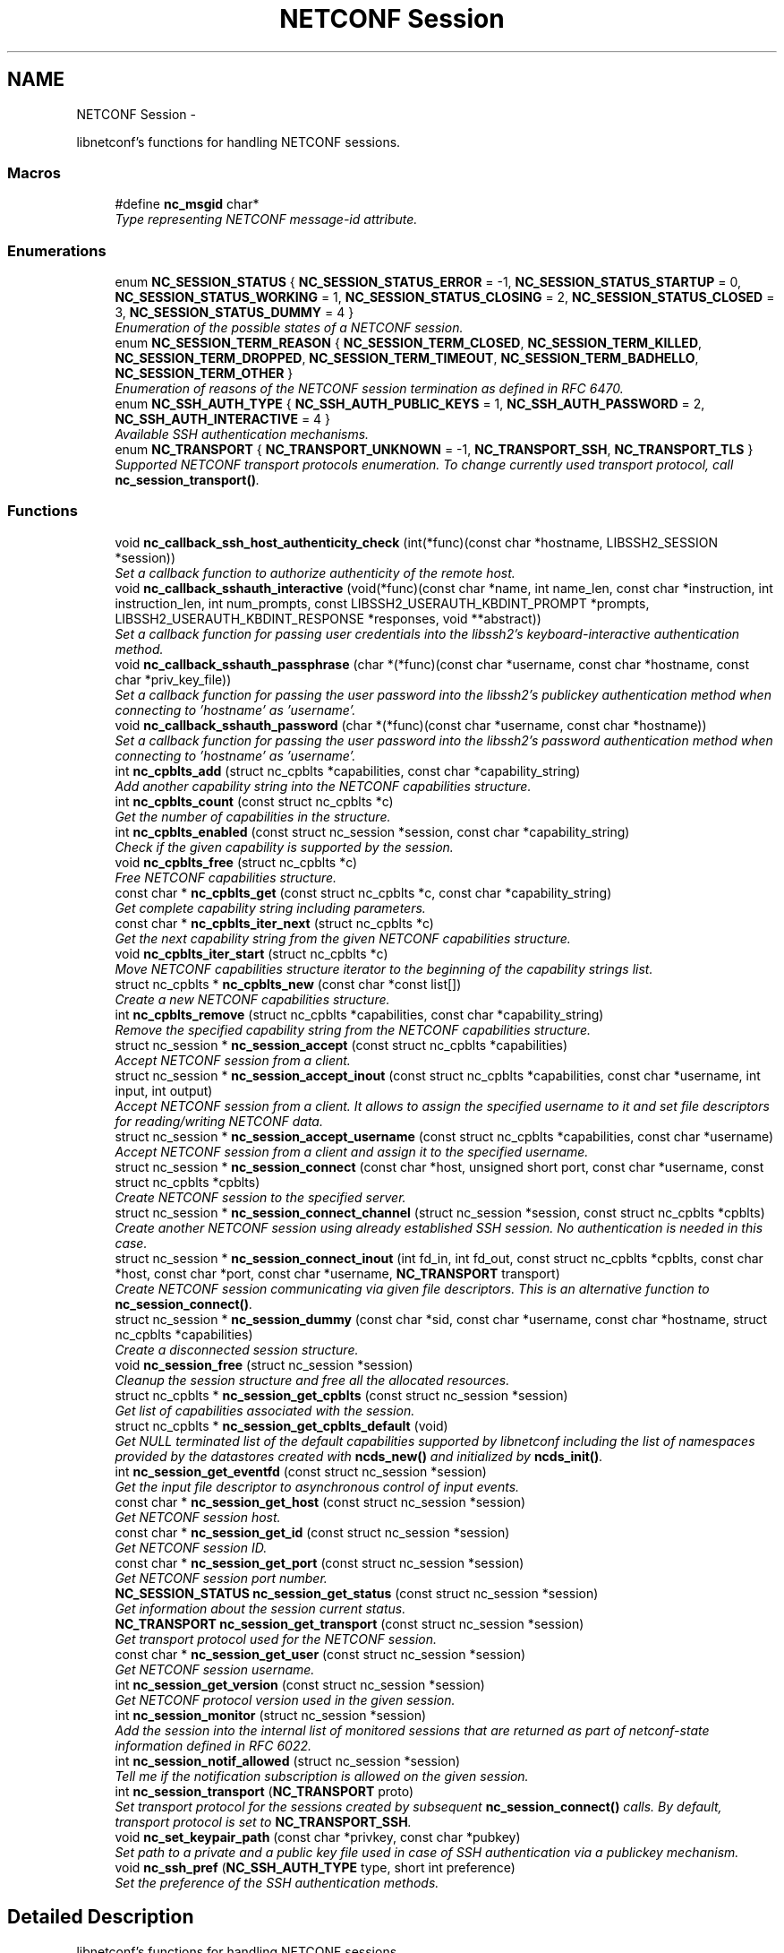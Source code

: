 .TH "NETCONF Session" 3 "Mon Feb 9 2015" "Version 0.9.1-1" "libnetconf" \" -*- nroff -*-
.ad l
.nh
.SH NAME
NETCONF Session \- 
.PP
libnetconf's functions for handling NETCONF sessions\&.  

.SS "Macros"

.in +1c
.ti -1c
.RI "#define \fBnc_msgid\fP   char*"
.br
.RI "\fIType representing NETCONF message-id attribute\&. \fP"
.in -1c
.SS "Enumerations"

.in +1c
.ti -1c
.RI "enum \fBNC_SESSION_STATUS\fP { \fBNC_SESSION_STATUS_ERROR\fP = -1, \fBNC_SESSION_STATUS_STARTUP\fP = 0, \fBNC_SESSION_STATUS_WORKING\fP = 1, \fBNC_SESSION_STATUS_CLOSING\fP = 2, \fBNC_SESSION_STATUS_CLOSED\fP = 3, \fBNC_SESSION_STATUS_DUMMY\fP = 4 }"
.br
.RI "\fIEnumeration of the possible states of a NETCONF session\&. \fP"
.ti -1c
.RI "enum \fBNC_SESSION_TERM_REASON\fP { \fBNC_SESSION_TERM_CLOSED\fP, \fBNC_SESSION_TERM_KILLED\fP, \fBNC_SESSION_TERM_DROPPED\fP, \fBNC_SESSION_TERM_TIMEOUT\fP, \fBNC_SESSION_TERM_BADHELLO\fP, \fBNC_SESSION_TERM_OTHER\fP }"
.br
.RI "\fIEnumeration of reasons of the NETCONF session termination as defined in RFC 6470\&. \fP"
.ti -1c
.RI "enum \fBNC_SSH_AUTH_TYPE\fP { \fBNC_SSH_AUTH_PUBLIC_KEYS\fP = 1, \fBNC_SSH_AUTH_PASSWORD\fP = 2, \fBNC_SSH_AUTH_INTERACTIVE\fP = 4 }"
.br
.RI "\fIAvailable SSH authentication mechanisms\&. \fP"
.ti -1c
.RI "enum \fBNC_TRANSPORT\fP { \fBNC_TRANSPORT_UNKNOWN\fP = -1, \fBNC_TRANSPORT_SSH\fP, \fBNC_TRANSPORT_TLS\fP }"
.br
.RI "\fISupported NETCONF transport protocols enumeration\&. To change currently used transport protocol, call \fBnc_session_transport()\fP\&. \fP"
.in -1c
.SS "Functions"

.in +1c
.ti -1c
.RI "void \fBnc_callback_ssh_host_authenticity_check\fP (int(*func)(const char *hostname, LIBSSH2_SESSION *session))"
.br
.RI "\fISet a callback function to authorize authenticity of the remote host\&. \fP"
.ti -1c
.RI "void \fBnc_callback_sshauth_interactive\fP (void(*func)(const char *name, int name_len, const char *instruction, int instruction_len, int num_prompts, const LIBSSH2_USERAUTH_KBDINT_PROMPT *prompts, LIBSSH2_USERAUTH_KBDINT_RESPONSE *responses, void **abstract))"
.br
.RI "\fISet a callback function for passing user credentials into the libssh2's keyboard-interactive authentication method\&. \fP"
.ti -1c
.RI "void \fBnc_callback_sshauth_passphrase\fP (char *(*func)(const char *username, const char *hostname, const char *priv_key_file))"
.br
.RI "\fISet a callback function for passing the user password into the libssh2's publickey authentication method when connecting to 'hostname' as 'username'\&. \fP"
.ti -1c
.RI "void \fBnc_callback_sshauth_password\fP (char *(*func)(const char *username, const char *hostname))"
.br
.RI "\fISet a callback function for passing the user password into the libssh2's password authentication method when connecting to 'hostname' as 'username'\&. \fP"
.ti -1c
.RI "int \fBnc_cpblts_add\fP (struct nc_cpblts *capabilities, const char *capability_string)"
.br
.RI "\fIAdd another capability string into the NETCONF capabilities structure\&. \fP"
.ti -1c
.RI "int \fBnc_cpblts_count\fP (const struct nc_cpblts *c)"
.br
.RI "\fIGet the number of capabilities in the structure\&. \fP"
.ti -1c
.RI "int \fBnc_cpblts_enabled\fP (const struct nc_session *session, const char *capability_string)"
.br
.RI "\fICheck if the given capability is supported by the session\&. \fP"
.ti -1c
.RI "void \fBnc_cpblts_free\fP (struct nc_cpblts *c)"
.br
.RI "\fIFree NETCONF capabilities structure\&. \fP"
.ti -1c
.RI "const char * \fBnc_cpblts_get\fP (const struct nc_cpblts *c, const char *capability_string)"
.br
.RI "\fIGet complete capability string including parameters\&. \fP"
.ti -1c
.RI "const char * \fBnc_cpblts_iter_next\fP (struct nc_cpblts *c)"
.br
.RI "\fIGet the next capability string from the given NETCONF capabilities structure\&. \fP"
.ti -1c
.RI "void \fBnc_cpblts_iter_start\fP (struct nc_cpblts *c)"
.br
.RI "\fIMove NETCONF capabilities structure iterator to the beginning of the capability strings list\&. \fP"
.ti -1c
.RI "struct nc_cpblts * \fBnc_cpblts_new\fP (const char *const list[])"
.br
.RI "\fICreate a new NETCONF capabilities structure\&. \fP"
.ti -1c
.RI "int \fBnc_cpblts_remove\fP (struct nc_cpblts *capabilities, const char *capability_string)"
.br
.RI "\fIRemove the specified capability string from the NETCONF capabilities structure\&. \fP"
.ti -1c
.RI "struct nc_session * \fBnc_session_accept\fP (const struct nc_cpblts *capabilities)"
.br
.RI "\fIAccept NETCONF session from a client\&. \fP"
.ti -1c
.RI "struct nc_session * \fBnc_session_accept_inout\fP (const struct nc_cpblts *capabilities, const char *username, int input, int output)"
.br
.RI "\fIAccept NETCONF session from a client\&. It allows to assign the specified username to it and set file descriptors for reading/writing NETCONF data\&. \fP"
.ti -1c
.RI "struct nc_session * \fBnc_session_accept_username\fP (const struct nc_cpblts *capabilities, const char *username)"
.br
.RI "\fIAccept NETCONF session from a client and assign it to the specified username\&. \fP"
.ti -1c
.RI "struct nc_session * \fBnc_session_connect\fP (const char *host, unsigned short port, const char *username, const struct nc_cpblts *cpblts)"
.br
.RI "\fICreate NETCONF session to the specified server\&. \fP"
.ti -1c
.RI "struct nc_session * \fBnc_session_connect_channel\fP (struct nc_session *session, const struct nc_cpblts *cpblts)"
.br
.RI "\fICreate another NETCONF session using already established SSH session\&. No authentication is needed in this case\&. \fP"
.ti -1c
.RI "struct nc_session * \fBnc_session_connect_inout\fP (int fd_in, int fd_out, const struct nc_cpblts *cpblts, const char *host, const char *port, const char *username, \fBNC_TRANSPORT\fP transport)"
.br
.RI "\fICreate NETCONF session communicating via given file descriptors\&. This is an alternative function to \fBnc_session_connect()\fP\&. \fP"
.ti -1c
.RI "struct nc_session * \fBnc_session_dummy\fP (const char *sid, const char *username, const char *hostname, struct nc_cpblts *capabilities)"
.br
.RI "\fICreate a disconnected session structure\&. \fP"
.ti -1c
.RI "void \fBnc_session_free\fP (struct nc_session *session)"
.br
.RI "\fICleanup the session structure and free all the allocated resources\&. \fP"
.ti -1c
.RI "struct nc_cpblts * \fBnc_session_get_cpblts\fP (const struct nc_session *session)"
.br
.RI "\fIGet list of capabilities associated with the session\&. \fP"
.ti -1c
.RI "struct nc_cpblts * \fBnc_session_get_cpblts_default\fP (void)"
.br
.RI "\fIGet NULL terminated list of the default capabilities supported by libnetconf including the list of namespaces provided by the datastores created with \fBncds_new()\fP and initialized by \fBncds_init()\fP\&. \fP"
.ti -1c
.RI "int \fBnc_session_get_eventfd\fP (const struct nc_session *session)"
.br
.RI "\fIGet the input file descriptor to asynchronous control of input events\&. \fP"
.ti -1c
.RI "const char * \fBnc_session_get_host\fP (const struct nc_session *session)"
.br
.RI "\fIGet NETCONF session host\&. \fP"
.ti -1c
.RI "const char * \fBnc_session_get_id\fP (const struct nc_session *session)"
.br
.RI "\fIGet NETCONF session ID\&. \fP"
.ti -1c
.RI "const char * \fBnc_session_get_port\fP (const struct nc_session *session)"
.br
.RI "\fIGet NETCONF session port number\&. \fP"
.ti -1c
.RI "\fBNC_SESSION_STATUS\fP \fBnc_session_get_status\fP (const struct nc_session *session)"
.br
.RI "\fIGet information about the session current status\&. \fP"
.ti -1c
.RI "\fBNC_TRANSPORT\fP \fBnc_session_get_transport\fP (const struct nc_session *session)"
.br
.RI "\fIGet transport protocol used for the NETCONF session\&. \fP"
.ti -1c
.RI "const char * \fBnc_session_get_user\fP (const struct nc_session *session)"
.br
.RI "\fIGet NETCONF session username\&. \fP"
.ti -1c
.RI "int \fBnc_session_get_version\fP (const struct nc_session *session)"
.br
.RI "\fIGet NETCONF protocol version used in the given session\&. \fP"
.ti -1c
.RI "int \fBnc_session_monitor\fP (struct nc_session *session)"
.br
.RI "\fIAdd the session into the internal list of monitored sessions that are returned as part of netconf-state information defined in RFC 6022\&. \fP"
.ti -1c
.RI "int \fBnc_session_notif_allowed\fP (struct nc_session *session)"
.br
.RI "\fITell me if the notification subscription is allowed on the given session\&. \fP"
.ti -1c
.RI "int \fBnc_session_transport\fP (\fBNC_TRANSPORT\fP proto)"
.br
.RI "\fISet transport protocol for the sessions created by subsequent \fBnc_session_connect()\fP calls\&. By default, transport protocol is set to \fBNC_TRANSPORT_SSH\fP\&. \fP"
.ti -1c
.RI "void \fBnc_set_keypair_path\fP (const char *privkey, const char *pubkey)"
.br
.RI "\fISet path to a private and a public key file used in case of SSH authentication via a publickey mechanism\&. \fP"
.ti -1c
.RI "void \fBnc_ssh_pref\fP (\fBNC_SSH_AUTH_TYPE\fP type, short int preference)"
.br
.RI "\fISet the preference of the SSH authentication methods\&. \fP"
.in -1c
.SH "Detailed Description"
.PP 
libnetconf's functions for handling NETCONF sessions\&. 


.SH "Macro Definition Documentation"
.PP 
.SS "#define nc_msgid   char*"

.PP
Type representing NETCONF message-id attribute\&. It corresponds to the following typedef: typedef char* nc_msgid;
.PP
We use a macro to avoid compiler warning of 'const nc_msgid' as return type of functions (because const is applied as 'char* const funct()' which is meaningless)\&.
.PP
Yes, I know that const char* means 'pointer to constant character (not
string)', but I want to be clear from the API, that function returns pointer to something that should not be changed\&. 
.SH "Enumeration Type Documentation"
.PP 
.SS "enum \fBNC_SESSION_STATUS\fP"

.PP
Enumeration of the possible states of a NETCONF session\&. 
.PP
\fBEnumerator\fP
.in +1c
.TP
\fB\fINC_SESSION_STATUS_ERROR \fP\fP
undefined status or the error return code 
.TP
\fB\fINC_SESSION_STATUS_STARTUP \fP\fP
session is setting up 
.TP
\fB\fINC_SESSION_STATUS_WORKING \fP\fP
session is established and ready to work 
.TP
\fB\fINC_SESSION_STATUS_CLOSING \fP\fP
session is being closed 
.TP
\fB\fINC_SESSION_STATUS_CLOSED \fP\fP
session was closed and could not be used for communication 
.TP
\fB\fINC_SESSION_STATUS_DUMMY \fP\fP
session is DUMMY, only holds information, does not provide connection 
.SS "enum \fBNC_SESSION_TERM_REASON\fP"

.PP
Enumeration of reasons of the NETCONF session termination as defined in RFC 6470\&. 
.PP
\fBEnumerator\fP
.in +1c
.TP
\fB\fINC_SESSION_TERM_CLOSED \fP\fP
closed by client in a normal fashion 
.TP
\fB\fINC_SESSION_TERM_KILLED \fP\fP
session was terminated by <kill-session> operation 
.TP
\fB\fINC_SESSION_TERM_DROPPED \fP\fP
transport layer connection was unexpectedly closed 
.TP
\fB\fINC_SESSION_TERM_TIMEOUT \fP\fP
terminated because of inactivity 
.TP
\fB\fINC_SESSION_TERM_BADHELLO \fP\fP
<hello> message was invalid 
.TP
\fB\fINC_SESSION_TERM_OTHER \fP\fP
terminated for some other reason 
.SS "enum \fBNC_SSH_AUTH_TYPE\fP"

.PP
Available SSH authentication mechanisms\&. 
.PP
\fBEnumerator\fP
.in +1c
.TP
\fB\fINC_SSH_AUTH_PUBLIC_KEYS \fP\fP
SSH user authorization via publickeys 
.TP
\fB\fINC_SSH_AUTH_PASSWORD \fP\fP
SSH user authorization via password 
.TP
\fB\fINC_SSH_AUTH_INTERACTIVE \fP\fP
interactive SSH user authorization 
.SS "enum \fBNC_TRANSPORT\fP"

.PP
Supported NETCONF transport protocols enumeration\&. To change currently used transport protocol, call \fBnc_session_transport()\fP\&. Note that NC_TRANSPORT_TLS is supported only when libnetconf is compiled with --enable-tls configure's option\&. If the option is not used, \fBnc_session_transport()\fP returns EXIT_FAILURE with NC_TRANSPORT_TLS value\&.
.PP
This setting is valuable only for client side NETCONF applications\&. 
.PP
\fBEnumerator\fP
.in +1c
.TP
\fB\fINC_TRANSPORT_UNKNOWN \fP\fP
Unknown transport protocol, this is not acceptable as input value 
.TP
\fB\fINC_TRANSPORT_SSH \fP\fP
NETCONF over SSH, this value is used by default 
.TP
\fB\fINC_TRANSPORT_TLS \fP\fP
NETCONF over TLS 
.SH "Function Documentation"
.PP 
.SS "void nc_callback_ssh_host_authenticity_check (int(*)(const char *hostname, LIBSSH2_SESSION *session)func)"

.PP
Set a callback function to authorize authenticity of the remote host\&. To make this function available, you have to include \fBlibnetconf_ssh\&.h\fP\&.
.PP
If the func parameter is NULL, the callback is set back to the default function\&.
.PP
\fBParameters:\fP
.RS 4
\fIfunc\fP Callback function to use\&. Expected callback return values are:
.IP "\(bu" 2
EXIT_SUCCESS - hosts and keys match, the SSH session establishment will continue\&.
.IP "\(bu" 2
EXIT_FAILURE - keys do not match or an error occurred\&. 
.PP
.RE
.PP

.SS "void nc_callback_sshauth_interactive (void(*)(const char *name, int name_len, const char *instruction, int instruction_len, int num_prompts, const LIBSSH2_USERAUTH_KBDINT_PROMPT *prompts, LIBSSH2_USERAUTH_KBDINT_RESPONSE *responses, void **abstract)func)"

.PP
Set a callback function for passing user credentials into the libssh2's keyboard-interactive authentication method\&. To make this function available, you have to include \fBlibnetconf_ssh\&.h\fP\&.
.PP
If the func parameter is NULL, the callback is set back to the default function\&.
.PP
\fBParameters:\fP
.RS 4
\fIfunc\fP Callback function to use\&. For more information about the callback parameters, see libssh2_userauth_keyboard_interactive() description in libssh2 documentation\&. 
.RE
.PP

.SS "void nc_callback_sshauth_passphrase (char *(*)(const char *username, const char *hostname, const char *priv_key_file)func)"

.PP
Set a callback function for passing the user password into the libssh2's publickey authentication method when connecting to 'hostname' as 'username'\&. To make this function available, you have to include \fBlibnetconf_ssh\&.h\fP\&.
.PP
If the func parameter is NULL, the callback is set back to the default function\&.
.PP
\fBParameters:\fP
.RS 4
\fIfunc\fP Callback function to use\&. 
.RE
.PP

.SS "void nc_callback_sshauth_password (char *(*)(const char *username, const char *hostname)func)"

.PP
Set a callback function for passing the user password into the libssh2's password authentication method when connecting to 'hostname' as 'username'\&. To make this function available, you have to include \fBlibnetconf_ssh\&.h\fP\&.
.PP
If the func parameter is NULL, the callback is set back to the default function\&.
.PP
\fBParameters:\fP
.RS 4
\fIfunc\fP Callback function to use\&. The callback function should return a password string for the given username and name of the remote host\&. 
.RE
.PP

.SS "int nc_cpblts_add (struct nc_cpblts *capabilities, const char *capability_string)"

.PP
Add another capability string into the NETCONF capabilities structure\&. This function is NOT thread safe\&.
.PP
\fBParameters:\fP
.RS 4
\fIcapabilities\fP Current NETCONF capabilities structure\&. 
.br
\fIcapability_string\fP Capability string to add\&. 
.RE
.PP
\fBReturns:\fP
.RS 4
0 on success
.br
 non-zero on error 
.RE
.PP

.SS "int nc_cpblts_count (const struct nc_cpblts *c)"

.PP
Get the number of capabilities in the structure\&. Use this function to get the count of capabilities held by nc_cpblts structure\&.
.PP
\fBParameters:\fP
.RS 4
\fIc\fP NETCONF capabilities structure\&. 
.RE
.PP
\fBReturns:\fP
.RS 4
Number of capabilities held by structure c\&. 
.RE
.PP

.SS "int nc_cpblts_enabled (const struct nc_session *session, const char *capability_string)"

.PP
Check if the given capability is supported by the session\&. 
.PP
\fBParameters:\fP
.RS 4
\fIsession\fP Established session where the given capability support will be checked\&. 
.br
\fIcapability_string\fP NETCONF capability string to check\&. 
.RE
.PP
\fBReturns:\fP
.RS 4
0 for false result, 1 if the given capability is supported\&. 
.RE
.PP

.SS "void nc_cpblts_free (struct nc_cpblts *c)"

.PP
Free NETCONF capabilities structure\&. This function is NOT thread safe\&.
.PP
\fBParameters:\fP
.RS 4
\fIc\fP Capabilities structure to free\&. 
.RE
.PP

.SS "const char* nc_cpblts_get (const struct nc_cpblts *c, const char *capability_string)"

.PP
Get complete capability string including parameters\&. 
.PP
\fBParameters:\fP
.RS 4
\fIc\fP Capabilities structure to be examined 
.br
\fIcapability_string\fP Capability identifier, parameters are ignored and only basic identifier is used to retrieve specific identifier including parameters from the given capability structure\&. 
.RE
.PP
\fBReturns:\fP
.RS 4
Constant capability identifier including parameters 
.RE
.PP

.SS "const char* nc_cpblts_iter_next (struct nc_cpblts *c)"

.PP
Get the next capability string from the given NETCONF capabilities structure\&. To move iterator to the beginning of the capability strings list, use \fBnc_cpblts_iter_start()\fP\&.
.PP
This function is NOT thread safe\&.
.PP
\fBParameters:\fP
.RS 4
\fIc\fP NETCONF capabilities structure to be iterated\&. 
.RE
.PP
\fBReturns:\fP
.RS 4
Another capability string, NULL if all strings were already returned\&. 
.RE
.PP

.SS "void nc_cpblts_iter_start (struct nc_cpblts *c)"

.PP
Move NETCONF capabilities structure iterator to the beginning of the capability strings list\&. This function is NOT thread safe\&.
.PP
\fBParameters:\fP
.RS 4
\fIc\fP NETCONF capabilities structure to be iterated\&. 
.RE
.PP

.SS "struct nc_cpblts* nc_cpblts_new (const char *constlist[])"

.PP
Create a new NETCONF capabilities structure\&. 
.PP
\fBParameters:\fP
.RS 4
\fIlist\fP NULL terminated list of capabilities strings to initially add into the NETCONF capabilities structure\&. 
.RE
.PP
\fBReturns:\fP
.RS 4
Created NETCONF capabilities structure\&. 
.RE
.PP

.SS "int nc_cpblts_remove (struct nc_cpblts *capabilities, const char *capability_string)"

.PP
Remove the specified capability string from the NETCONF capabilities structure\&. This function is NOT thread safe\&.
.PP
\fBParameters:\fP
.RS 4
\fIcapabilities\fP Current NETCONF capabilities structure\&. 
.br
\fIcapability_string\fP Capability string to remove\&. 
.RE
.PP
\fBReturns:\fP
.RS 4
0 on success
.br
 non-zero on error 
.RE
.PP

.SS "struct nc_session* nc_session_accept (const struct nc_cpblts *capabilities)"

.PP
Accept NETCONF session from a client\&. The caller process of this function is supposed to be launched as a subprocess of the transport protocol server (in case of SSH, it is called SSH Subsystem)\&. Username assigned to the NETCONF session is guessed from the process's UID\&. This approach supposes that the transport protocol server launches the caller process with the changed UID according to the user logged in (OpenSSH's sshd does this, stunnel does not - see \fBnc_session_accept_username()\fP instead of this function)\&.
.PP
Only one NETCONF session can be accepted in a single caller since it communicates with the transport protocol server directly via (redirected) stdin and stdout streams\&.
.PP
\fBParameters:\fP
.RS 4
\fIcapabilities\fP NETCONF capabilities structure with the capabilities supported by the server\&. The caller can use \fBnc_session_get_cpblts_default()\fP to get the structure with the list of all the capabilities supported by libnetconf (this is used in case of a NULL parameter)\&. 
.RE
.PP
\fBReturns:\fP
.RS 4
Structure describing the accepted NETCONF session or NULL in case of an error\&. 
.RE
.PP

.SS "struct nc_session* nc_session_accept_inout (const struct nc_cpblts *capabilities, const char *username, intinput, intoutput)"

.PP
Accept NETCONF session from a client\&. It allows to assign the specified username to it and set file descriptors for reading/writing NETCONF data\&. The same as \fBnc_session_accept_username()\fP except that it allows caller to set file descriptors where the libnetconf will read/write NETCONF (unencrypted) data\&.
.PP
\fBParameters:\fP
.RS 4
\fIcapabilities\fP NETCONF capabilities structure with the capabilities supported by the server\&. The caller can use \fBnc_session_get_cpblts_default()\fP to get the structure with the list of all the capabilities supported by libnetconf (this is used in case of a NULL parameter)\&. 
.br
\fIusername\fP Name of the user which will be assigned to the NETCONF session\&. This information is used for example by NACM subsystem\&. If NULL, the function act the same way as the \fBnc_session_accept()\fP function\&. 
.br
\fIinput\fP File descriptor from which the NETCONF data will be read\&. 
.br
\fIoutput\fP File descriptor to which the NETCONF data will be written\&. 
.RE
.PP
\fBReturns:\fP
.RS 4
Structure describing the accepted NETCONF session or NULL in case of an error\&. 
.RE
.PP

.SS "struct nc_session* nc_session_accept_username (const struct nc_cpblts *capabilities, const char *username)"

.PP
Accept NETCONF session from a client and assign it to the specified username\&. The same as \fBnc_session_accept()\fP except that instead of guessing username from the process's UID, the specified username is assigned to the NETCONF session\&. This can be used especially in case that the transport protocol server (sshd, stunnel,\&.\&.\&.) does not change process's UID automatically\&.
.PP
\fBParameters:\fP
.RS 4
\fIcapabilities\fP NETCONF capabilities structure with the capabilities supported by the server\&. The caller can use \fBnc_session_get_cpblts_default()\fP to get the structure with the list of all the capabilities supported by libnetconf (this is used in case of a NULL parameter)\&. 
.br
\fIusername\fP Name of the user which will be assigned to the NETCONF session\&. This information is used for example by NACM subsystem\&. If NULL, the function act the same way as the \fBnc_session_accept()\fP function\&. 
.RE
.PP
\fBReturns:\fP
.RS 4
Structure describing the accepted NETCONF session or NULL in case of an error\&. 
.RE
.PP

.SS "struct nc_session* nc_session_connect (const char *host, unsigned shortport, const char *username, const struct nc_cpblts *cpblts)"

.PP
Create NETCONF session to the specified server\&. This function can internally use various callbacks set by the client to perform SSH authentication\&. It selects authentication mechanism from the list provided by the SSH server and based on the preferences set by the client via \fBnc_ssh_pref()\fP\&. Then, appropriate callback function (set by \fBnc_callback_sshauth_password()\fP, \fBnc_callback_sshauth_passphrase()\fP, nc_set_publickey_path() or nc_set_privatekey_path()) is used to perform the authentication\&.
.PP
\fBParameters:\fP
.RS 4
\fIhost\fP Hostname or address (both Ipv4 and IPv6 are accepted)\&. 'localhost' is used by default if NULL is specified\&. 
.br
\fIport\fP Port number of the server\&. Default value 830 is used if 0 is specified\&. 
.br
\fIusername\fP Name of the user to login to the server\&. The user running the application (detected from the effective UID) is used if NULL is specified\&. 
.br
\fIcpblts\fP NETCONF capabilities structure with capabilities supported by the client\&. Client can use \fBnc_session_get_cpblts_default()\fP to get the structure with the list of all the capabilities supported by libnetconf (this is used in case of a NULL parameter)\&. 
.RE
.PP
\fBReturns:\fP
.RS 4
Structure describing the NETCONF session or NULL in case of an error\&. 
.RE
.PP

.SS "struct nc_session* nc_session_connect_channel (struct nc_session *session, const struct nc_cpblts *cpblts)"

.PP
Create another NETCONF session using already established SSH session\&. No authentication is needed in this case\&. This function works only if libnetconf is compiled with using libssh2\&.
.PP
It is not applicable to the sessions created by \fBnc_session_connect_inout()\fP\&.
.PP
\fBParameters:\fP
.RS 4
\fIsession\fP Already established NETCONF session using \fBnc_session_connect()\fP\&. 
.br
\fIcpblts\fP NETCONF capabilities structure with capabilities supported by the client\&. Client can use \fBnc_session_get_cpblts_default()\fP to get the structure with the list of all the capabilities supported by libnetconf (this is used in case of a NULL parameter)\&. 
.RE
.PP
\fBReturns:\fP
.RS 4
Structure describing the NETCONF session or NULL in case of an error\&. 
.RE
.PP

.SS "struct nc_session* nc_session_connect_inout (intfd_in, intfd_out, const struct nc_cpblts *cpblts, const char *host, const char *port, const char *username, \fBNC_TRANSPORT\fPtransport)"

.PP
Create NETCONF session communicating via given file descriptors\&. This is an alternative function to \fBnc_session_connect()\fP\&. In this case the initiation of the transport session (SSH, TLS, \&.\&.\&.) is done externally\&. libnetconf just uses provided file descriptors to read data from and write data to that external entity (process, functions,\&.\&.\&.)\&.
.PP
Before calling this function, all necessary authentication process must be done so libnetconf can directly start with <hello> messages performing the NETCONF handshake\&.
.PP
Since connecting to a host and authentication is done before, the provided host, port, username anf transport arguments are only informative and libnetconf use them only for returning value by nc_session_get_*() functions\&. The cpblts argument is used during the NETCONF handshake in the same way as in the \fBnc_session_connect()\fP function\&.
.PP
It is not allowed to use \fBnc_session_connect_channel()\fP on the session created by this function\&.
.PP
\fBParameters:\fP
.RS 4
\fIfd_in\fP Opened file desriptor where the (unencrypted) data from the NETCONF server are read\&. 
.br
\fIfd_out\fP Opened file desriptor where the (unencrypted) data to the NETCONF server are written\&. 
.br
\fIcpblts\fP NETCONF capabilities structure with capabilities supported by the client\&. Client can use \fBnc_session_get_cpblts_default()\fP to get the structure with the list of all the capabilities supported by libnetconf (this is used in case of a NULL parameter)\&. 
.br
\fIhost\fP Name of the host where we are connected to via the provided file descriptors\&. 
.br
\fIport\fP The port number of the remote host where we are connected\&. 
.br
\fIusername\fP Name of the user we are connected to the remote host as\&. 
.br
\fItransport\fP The transport protocol used to connect to the remote host\&. 
.RE
.PP

.SS "struct nc_session* nc_session_dummy (const char *sid, const char *username, const char *hostname, struct nc_cpblts *capabilities)"

.PP
Create a disconnected session structure\&. This creates a dummy session structure which is not supposed to exchange NETCONF messages between client and server\&. Instead, it can be successfully used by server (e\&.g\&. detached process that doesn't hold the real session structure) to access NETCONF datastores via libnetconf\&.
.PP
All the required parameters can be obtained from the real session structure by the session getter functions (\fBnc_session_get_id()\fP, \fBnc_session_get_user()\fP and \fBnc_session_get_cpblts()\fP)\&. NULL values are not allowed\&.
.PP
\fBParameters:\fP
.RS 4
\fIsid\fP Session ID\&. 
.br
\fIusername\fP Name of the user holding the session\&. 
.br
\fIhostname\fP Name (domain name, IP) of the opposite communication side (optional parameter, can be NULL)\&. 
.br
\fIcapabilities\fP List of capabilities supported by the session\&. 
.RE
.PP
\fBReturns:\fP
.RS 4
Structure describing a dummy NETCONF session or NULL in case of an error\&. 
.RE
.PP

.SS "void nc_session_free (struct nc_session *session)"

.PP
Cleanup the session structure and free all the allocated resources\&. Do not use the given session structure after this call\&.
.PP
\fBParameters:\fP
.RS 4
\fIsession\fP Session to free\&. 
.RE
.PP

.SS "struct nc_cpblts* nc_session_get_cpblts (const struct nc_session *session)"

.PP
Get list of capabilities associated with the session\&. Returned structure is connected with the session\&. Do not free or modify it\&.
.PP
\fBParameters:\fP
.RS 4
\fIsession\fP NETCONF session structure 
.RE
.PP
\fBReturns:\fP
.RS 4
NETCONF capabilities structure containing capabilities associated with the given session\&. NULL is returned on error\&. 
.RE
.PP

.SS "struct nc_cpblts* nc_session_get_cpblts_default (void)"

.PP
Get NULL terminated list of the default capabilities supported by libnetconf including the list of namespaces provided by the datastores created with \fBncds_new()\fP and initialized by \fBncds_init()\fP\&. The caller is supposed to free the returned structure with \fBnc_cpblts_free()\fP\&.
.PP
\fBReturns:\fP
.RS 4
NETCONF capabilities structure containing capabilities supported by libnetconf\&. 
.RE
.PP

.SS "int nc_session_get_eventfd (const struct nc_session *session)"

.PP
Get the input file descriptor to asynchronous control of input events\&. The caller must avoid direct reading from the returned file descriptor\&. It is supposed to be used only by select, poll, epoll or an event library (e\&.g\&. libevent)\&.
.PP
\fBParameters:\fP
.RS 4
\fIsession\fP NETCONF session structure 
.RE
.PP
\fBReturns:\fP
.RS 4
Input file descriptor of the communication channel\&. 
.RE
.PP

.SS "const char* nc_session_get_host (const struct nc_session *session)"

.PP
Get NETCONF session host\&. 
.PP
\fBParameters:\fP
.RS 4
\fIsession\fP NETCONF session structure 
.RE
.PP
\fBReturns:\fP
.RS 4
Constant string identifying NETCONF session server host\&. 
.RE
.PP

.SS "const char* nc_session_get_id (const struct nc_session *session)"

.PP
Get NETCONF session ID\&. 
.PP
\fBParameters:\fP
.RS 4
\fIsession\fP NETCONF session structure 
.RE
.PP
\fBReturns:\fP
.RS 4
Constant string identifying NETCONF session\&. 
.RE
.PP

.SS "const char* nc_session_get_port (const struct nc_session *session)"

.PP
Get NETCONF session port number\&. 
.PP
\fBParameters:\fP
.RS 4
\fIsession\fP NETCONF session structure 
.RE
.PP
\fBReturns:\fP
.RS 4
Constant string identifying NETCONF session server host\&. 
.RE
.PP

.SS "\fBNC_SESSION_STATUS\fP nc_session_get_status (const struct nc_session *session)"

.PP
Get information about the session current status\&. 
.PP
\fBParameters:\fP
.RS 4
\fIsession\fP NETCONF session\&. 
.RE
.PP
\fBReturns:\fP
.RS 4
NETCONF session status\&. 
.RE
.PP

.SS "\fBNC_TRANSPORT\fP nc_session_get_transport (const struct nc_session *session)"

.PP
Get transport protocol used for the NETCONF session\&. 
.PP
\fBParameters:\fP
.RS 4
\fIsession\fP NETCONF session structure 
.RE
.PP
\fBReturns:\fP
.RS 4
one of NC_TRANSPORT enumeration values\&. 
.RE
.PP

.SS "const char* nc_session_get_user (const struct nc_session *session)"

.PP
Get NETCONF session username\&. 
.PP
\fBParameters:\fP
.RS 4
\fIsession\fP NETCONF session structure 
.RE
.PP
\fBReturns:\fP
.RS 4
Constant string identifying NETCONF session server host\&. 
.RE
.PP

.SS "int nc_session_get_version (const struct nc_session *session)"

.PP
Get NETCONF protocol version used in the given session\&. 
.PP
\fBParameters:\fP
.RS 4
\fIsession\fP NETCONF session structure 
.RE
.PP
\fBReturns:\fP
.RS 4
NETCONF protocol version, 0 for 1\&.0, 1 for 1\&.1 
.RE
.PP

.SS "int nc_session_monitor (struct nc_session *session)"

.PP
Add the session into the internal list of monitored sessions that are returned as part of netconf-state information defined in RFC 6022\&. 
.PP
\fBParameters:\fP
.RS 4
\fIsession\fP Session to be monitored; 
.RE
.PP
\fBReturns:\fP
.RS 4
0 on success, non-zero on error\&. 
.RE
.PP

.SS "int nc_session_notif_allowed (struct nc_session *session)"

.PP
Tell me if the notification subscription is allowed on the given session\&. 
.PP
\fBParameters:\fP
.RS 4
\fIsession\fP NETCONF session structure 
.RE
.PP
\fBReturns:\fP
.RS 4
0 if not, 1 if subscription is currently allowed\&. 
.RE
.PP

.SS "int nc_session_transport (\fBNC_TRANSPORT\fPproto)"

.PP
Set transport protocol for the sessions created by subsequent \fBnc_session_connect()\fP calls\&. By default, transport protocol is set to \fBNC_TRANSPORT_SSH\fP\&. This function is thread-safe\&. Change made by calling this function applies only to the current thread\&. 
.SS "void nc_set_keypair_path (const char *privkey, const char *pubkey)"

.PP
Set path to a private and a public key file used in case of SSH authentication via a publickey mechanism\&. To make this function available, you have to include \fBlibnetconf_ssh\&.h\fP\&.
.PP
\fBParameters:\fP
.RS 4
\fIprivkey\fP Path to the private key file\&. 
.br
\fIpubkey\fP Path to the public key file 
.RE
.PP

.SS "void nc_ssh_pref (\fBNC_SSH_AUTH_TYPE\fPtype, short intpreference)"

.PP
Set the preference of the SSH authentication methods\&. Allowed authentication types are defined as NC_SSH_AUTH_TYPE type\&. The default preferences are:
.IP "1." 4
interactive (3)
.IP "2." 4
password (2)
.IP "3." 4
public keys (1)
.PP
.PP
This function has no effect with configure's --disable-libssh2 option\&.
.PP
To make this function available, you have to include \fBlibnetconf_ssh\&.h\fP header file\&.
.PP
\fBParameters:\fP
.RS 4
\fItype\fP Setting preference for the given authentication type\&. 
.br
\fIpreference\fP Preference value\&. Higher value means higher preference\&. Negative value disables the given authentication type\&. On equality of values, the last set authentication type is preferred\&. 
.RE
.PP

.SH "Author"
.PP 
Generated automatically by Doxygen for libnetconf from the source code\&.
